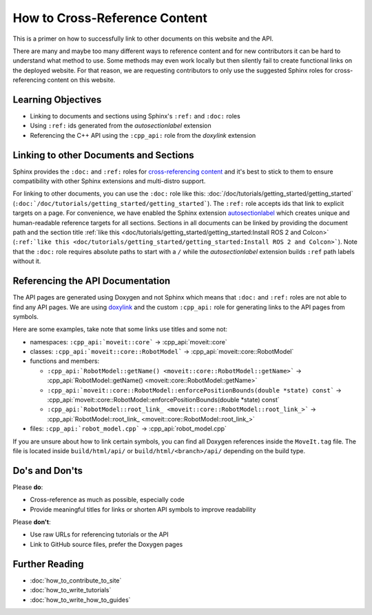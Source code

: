 How to Cross-Reference Content
==============================

This is a primer on how to successfully link to other documents on this website and the API.

There are many and maybe too many different ways to reference content and for new contributors it can be hard to understand what method to use.
Some methods may even work locally but then silently fail to create functional links on the deployed website.
For that reason, we are requesting contributors to only use the suggested Sphinx roles for cross-referencing content on this website.

Learning Objectives
-------------------
* Linking to documents and sections using Sphinx's ``:ref:`` and ``:doc:`` roles
* Using ``:ref:`` ids generated from the *autosectionlabel* extension
* Referencing the C++ API using the ``:cpp_api:`` role from the *doxylink* extension

Linking to other Documents and Sections
---------------------------------------

Sphinx provides the ``:doc:`` and ``:ref:`` roles for `cross-referencing content <https://docs.readthedocs.io/en/stable/guides/cross-referencing-with-sphinx.html#cross-referencing-using-roles>`_ and it's best to stick to them to ensure compatibility with other Sphinx extensions and multi-distro support.

For linking to other documents, you can use the ``:doc:`` role like this: :doc:`/doc/tutorials/getting_started/getting_started` (``:doc:`/doc/tutorials/getting_started/getting_started```). The ``:ref:`` role accepts ids that link to explicit targets on a page.
For convenience, we have enabled the Sphinx extension `autosectionlabel <https://www.sphinx-doc.org/en/master/usage/extensions/autosectionlabel.html>`_ which creates unique and human-readable reference targets for all sections.
Sections in all documents can be linked by providing the document path and the section title :ref:`like this <doc/tutorials/getting_started/getting_started:Install ROS 2 and Colcon>` (``:ref:`like this <doc/tutorials/getting_started/getting_started:Install ROS 2 and Colcon>```).
Note that the ``:doc:`` role requires absolute paths to start with a ``/`` while the *autosectionlabel* extension builds ``:ref`` path labels without it.

Referencing the API Documentation
---------------------------------

The API pages are generated using Doxygen and not Sphinx which means that ``:doc:`` and ``:ref:`` roles are not able to find any API pages.
We are using `doxylink <https://sphinxcontrib-doxylink.readthedocs.io/en/stable/>`_ and the custom ``:cpp_api:`` role for generating links to the API pages from symbols.

Here are some examples, take note that some links use titles and some not:

- namespaces: ``:cpp_api:`moveit::core``` -> :cpp_api:`moveit::core`
- classes: 
  ``:cpp_api:`moveit::core::RobotModel``` -> :cpp_api:`moveit::core::RobotModel`
- functions and members:

  - ``:cpp_api:`RobotModel::getName() <moveit::core::RobotModel::getName>``` -> :cpp_api:`RobotModel::getName() <moveit::core::RobotModel::getName>`
  - ``:cpp_api:`moveit::core::RobotModel::enforcePositionBounds(double *state) const``` -> :cpp_api:`moveit::core::RobotModel::enforcePositionBounds(double *state) const`
  - ``:cpp_api:`RobotModel::root_link_ <moveit::core::RobotModel::root_link_>``` -> :cpp_api:`RobotModel::root_link_ <moveit::core::RobotModel::root_link_>`
- files:
  ``:cpp_api:`robot_model.cpp``` -> :cpp_api:`robot_model.cpp`

If you are unsure about how to link certain symbols, you can find all Doxygen references inside the ``MoveIt.tag`` file.
The file is located inside ``build/html/api/`` or ``build/html/<branch>/api/`` depending on the build type.

Do's and Don'ts
---------------

Please **do**:

- Cross-reference as much as possible, especially code
- Provide meaningful titles for links or shorten API symbols to improve readability

Please **don't**:

- Use raw URLs for referencing tutorials or the API
- Link to GitHub source files, prefer the Doxygen pages

Further Reading
---------------

- :doc:`how_to_contribute_to_site`
- :doc:`how_to_write_tutorials`
- :doc:`how_to_write_how_to_guides`
